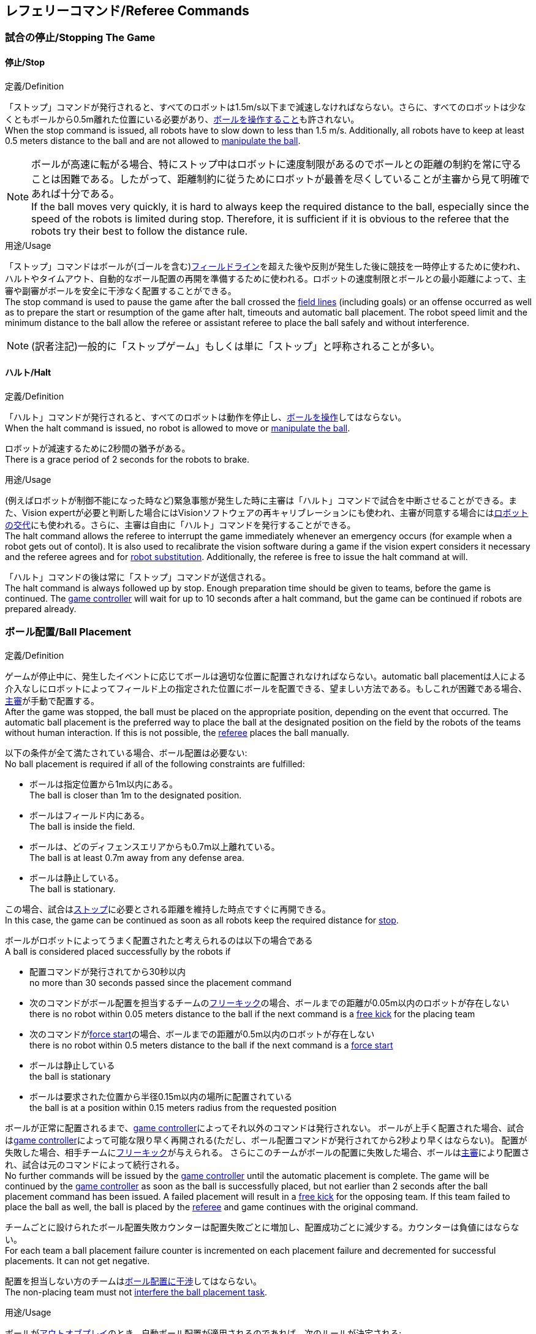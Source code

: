 == レフェリーコマンド/Referee Commands

=== 試合の停止/Stopping The Game
==== 停止/Stop
.定義/Definition
「ストップ」コマンドが発行されると、すべてのロボットは1.5m/s以下まで減速しなければならない。さらに、すべてのロボットは少なくともボールから0.5m離れた位置にいる必要があり、<<ボールの操作/Ball Manipulation, ボールを操作すること>>も許されない。 +
When the stop command is issued, all robots have to slow down to less than 1.5 m/s. Additionally, all robots have to keep at least 0.5 meters distance to the ball and are not allowed to <<ボールの操作/Ball Manipulation, manipulate the ball>>.

NOTE: ボールが高速に転がる場合、特にストップ中はロボットに速度制限があるのでボールとの距離の制約を常に守ることは困難である。したがって、距離制約に従うためにロボットが最善を尽くしていることが主審から見て明確であれば十分である。 +
If the ball moves very quickly, it is hard to always keep the required distance to the ball, especially since the speed of the robots is limited during stop. Therefore, it is sufficient if it is obvious to the referee that the robots try their best to follow the distance rule.

.用途/Usage
「ストップ」コマンドはボールが(ゴールを含む)<<フィールドライン/Field Lines, フィールドライン>>を超えた後や反則が発生した後に競技を一時停止するために使われ、ハルトやタイムアウト、自動的なボール配置の再開を準備するために使われる。ロボットの速度制限とボールとの最小距離によって、主審や副審がボールを安全に干渉なく配置することができる。 +
The stop command is used to pause the game after the ball crossed the <<フィールドライン/Field Lines, field lines>> (including goals) or an offense occurred as well as to prepare the start or resumption of the game after halt, timeouts and automatic ball placement. The robot speed limit and the minimum distance to the ball allow the referee or assistant referee to place the ball safely and without interference.

NOTE: (訳者注記)一般的に「ストップゲーム」もしくは単に「ストップ」と呼称されることが多い。

==== ハルト/Halt
.定義/Definition
「ハルト」コマンドが発行されると、すべてのロボットは動作を停止し、<<ボールの操作/Ball Manipulation, ボールを操作>>してはならない。 +
When the halt command is issued, no robot is allowed to move or <<ボールの操作/Ball Manipulation, manipulate the ball>>.

ロボットが減速するために2秒間の猶予がある。 +
There is a grace period of 2 seconds for the robots to brake.

.用途/Usage
(例えばロボットが制御不能になった時など)緊急事態が発生した時に主審は「ハルト」コマンドで試合を中断させることができる。また、Vision expertが必要と判断した場合にはVisionソフトウェアの再キャリブレーションにも使われ、主審が同意する場合には<<ロボットの交代/Robot Substitution, ロボットの交代>>にも使われる。さらに、主審は自由に「ハルト」コマンドを発行することができる。 +
The halt command allows the referee to interrupt the game immediately whenever an emergency occurs (for example when a robot gets out of contol). It is
also used to recalibrate the vision software during a game if the vision expert considers it necessary and the referee agrees and for <<ロボットの交代/Robot Substitution, robot substitution>>. Additionally, the referee is free to issue the halt command at will.

「ハルト」コマンドの後は常に「ストップ」コマンドが送信される。 +
The halt command is always followed up by stop.
Enough preparation time should be given to teams, before the game is continued.
The <<Game Controller, game controller>> will wait for up to 10 seconds after a halt command, but the game can be continued if robots are prepared already.


=== ボール配置/Ball Placement
.定義/Definition
ゲームが停止中に、発生したイベントに応じてボールは適切な位置に配置されなければならない。automatic ball placementは人による介入なしにロボットによってフィールド上の指定された位置にボールを配置できる、望ましい方法である。もしこれが困難である場合、<<主審/Referee, 主審>>が手動で配置する。 +
After the game was stopped, the ball must be placed on the appropriate position, depending on the event that occurred.
The automatic ball placement is the preferred way to place the ball at the designated position on the field by the robots of the teams without human interaction.
If this is not possible, the <<主審/Referee, referee>> places the ball manually.

以下の条件が全て満たされている場合、ボール配置は必要ない: +
No ball placement is required if all of the following constraints are fulfilled:

* ボールは指定位置から1m以内にある。 +
The ball is closer than 1m to the designated position.
* ボールはフィールド内にある。 +
The ball is inside the field.
* ボールは、どのディフェンスエリアからも0.7m以上離れている。 +
The ball is at least 0.7m away from any defense area.
* ボールは静止している。 +
The ball is stationary.

この場合、試合は<<停止/Stop, ストップ>>に必要とされる距離を維持した時点ですぐに再開できる。 +
In this case, the game can be continued as soon as all robots keep the required distance for <<停止/Stop, stop>>.

ボールがロボットによってうまく配置されたと考えられるのは以下の場合である +
A ball is considered placed successfully by the robots if

* 配置コマンドが発行されてから30秒以内 +
no more than 30 seconds passed since the placement command
* 次のコマンドがボール配置を担当するチームの<<フリーキック/Free Kick, フリーキック>>の場合、ボールまでの距離が0.05m以内のロボットが存在しない +
there is no robot within 0.05 meters distance to the ball if the next command is a <<フリーキック/Free Kick, free kick>> for the placing team
* 次のコマンドが<<フォーススタート/Force Start, force start>>の場合、ボールまでの距離が0.5m以内のロボットが存在しない +
there is no robot within 0.5 meters distance to the ball if the next command is a <<フォーススタート/Force Start, force start>>
* ボールは静止している +
the ball is stationary
* ボールは要求された位置から半径0.15m以内の場所に配置されている +
the ball is at a position within 0.15 meters radius from the requested position

ボールが正常に配置されるまで、<<Game Controller, game controller>>によってそれ以外のコマンドは発行されない。
ボールが上手く配置された場合、試合は<<Game Controller, game controller>>によって可能な限り早く再開される(ただし、ボール配置コマンドが発行されてから2秒より早くはならない)。
配置が失敗した場合、相手チームに<<フリーキック/Free Kick, フリーキック>>が与えられる。
さらにこのチームがボールの配置に失敗した場合、ボールは<<主審/Referee, 主審>>により配置され、試合は元のコマンドによって続行される。 +
No further commands will be issued by the <<Game Controller, game controller>> until the automatic placement is complete.
The game will be continued by the <<Game Controller, game controller>> as soon as the ball is successfully placed, but not earlier than 2 seconds after the ball placement command has been issued.
A failed placement will result in a <<フリーキック/Free Kick, free kick>> for the opposing team.
If this team failed to place the ball as well, the ball is placed by the <<主審/Referee, referee>> and game continues with the original command.

チームごとに設けられたボール配置失敗カウンターは配置失敗ごとに増加し、配置成功ごとに減少する。カウンターは負値にはならない。 +
For each team a ball placement failure counter is incremented on each placement failure and decremented for successful placements. It can not get negative.

配置を担当しない方のチームは<<ボール配置への干渉/Ball Placement Interference, ボール配置に干渉>>してはならない。 +
The non-placing team must not <<ボール配置への干渉/Ball Placement Interference, interfere the ball placement task>>.

.用途/Usage
ボールが<<インプレイとアウトオブプレイ/Ball In And Out Of Play, アウトオブプレイ>>のとき、自動ボール配置が適用されるのであれば、次のルールが決定される; +
When the ball goes <<インプレイとアウトオブプレイ/Ball In And Out Of Play, out of play>>, the following rules decide, if automatic ball placement is applied:

. <<主審/Referee, 主審>>はすべてのキックオフとすべてのペナルティーキックの時にボールを配置する +
The <<主審/Referee, referee>> has to place the ball for all kickoffs and all penalty kicks
. <<フリーキック/Free Kick, フリーキック>>の場合、ボールを<<インプレイとアウトオブプレイ/Ball In And Out Of Play, インプレイ>>にするチームがボールを配置しなければならない +
For a <<フリーキック/Free Kick, free kick>>, the team that brings the ball <<インプレイとアウトオブプレイ/Ball In And Out Of Play, into play>> must place the ball
. <<フォーススタート/Force Start, フォーススタート>>の場合、偶然選ばれたどちらか片方のチームがボールを配置しなければならない。 +
For a <<フォーススタート/Force Start, force start>>, a team is drawn by chance and must place the ball
. ボール配置が開始される前は、ボールは見えていなければならず、フィールドコーナーやゴールコーナー、ゴールの後ろにボールが配置されてはならない +
The ball must be visible and must not be inside a field corner, a goal corner or behind the goal, before the ball placement starts
. <<主審/Referee, 主審>>はいつでもボールを手動で配置することを決定できる +
The <<主審/Referee, referee>> can decide to place the ball manually at any time
. <<主審/Referee, 主審>>は、試合の終わりまで自動ボール配置を無効化とすることを決定できる。TC/OCはこの決定に同意しなければならない。 +
The <<主審/Referee, referee>> can decide to disable automatic ball placement for the rest of the game. TC/OC must agree with this decision
. チームのボール配置失敗カウンターが5に達した場合、そのハーフが終わるまでボールを配置することは許されない。ボールがフィールド外に出た事で発生したすべてのフリーキックは相手チームに与えられる。その他のルール違反があった場合や両チームともボールの配置に失敗した場合、ボールは<<主審/Referee, 主審>>によって配置される +
When a teams placement failure counter reached 5, it is not allowed to place the ball for the rest of the game half. All free kicks that were a result of the ball leaving the field, are awarded to the opposing team. For all other rule violations or when both teams failed to place the ball, the ball is placed by the <<主審/Referee, referee>>
. もしボール配置を行えるチームがいない場合、ボールは<<主審/Referee, 主審>>か<<副審/Assistant Referee, 副審>>によって配置される。主審または副審は、ボールを動かすために、いわゆるボールハンドラー(長い、できれば黒の棒状のデバイス)を使用することが推奨される。 +
If no team can place the ball, the ball is placed by the <<主審/Referee, referee>> or the <<副審/Assistant Referee, assistant referee>>. Both the referee as well as the assistant referee are advised to use a so-called ball handler (a long, preferably black stick-like device) to move the ball.

NOTE: 「プレースメント」コマンドが発行された時点では、ボールはまだ動いている可能性がある。 +
The ball may still be moving when the placement command is issued.

NOTE: ゲームはボール配置の直後に開始される。ボールを受け取ったチームは必要に応じて即座にボールを蹴り、相手チームが守備のためのアクションを取る時間をわずかなものに出来る。 +
The game commences directly after ball placement. The team receiving the ball may shoot immediately and leave the opposing team little time to arrange defensive actions if needed.

NOTE: ボール配置中はディエンスエリアへの侵入は許される。 +
It is allowed to enter the defense area during ball placement.

ディヴィジョンAのすべてのチームでボールの配置が必須である。ディヴィジョンBのチームは<<主審/Referee, 主審>>と話すことによって、試合中や試合のいつでも試合の残り時間でボール配置をしないことを決定しても良い。主審は<<Game Controller Operator, game controller operator>>に対してそのチームのボール配置を無効にするように指示する。この場合、チームは相手チームがボールを配置した後にボールをインプレイに持ち込むことができる。もし相手チームがボール配置に失敗したり、ボール配置ができるチームがいない場合は、ボールは<<主審/Referee, 主審>>か<<副審/Assistant Referee, 副審>>によって配置される。 +
Ball placement is mandatory for all teams in division A.
Teams in division B may decide, at any time before or during the game, not to place the ball for the rest of the game by talking to the <<主審/Referee, referee>>, who in turn tells the <<Game Controller Operator, game controller operator>> to disable ball placement for this team.
In this case, the team is allowed to bring the ball into play, after the ball was placed by the opposing team.
If the opposing team fails to place the ball or no team can place the ball, it is placed by the <<主審/Referee, referee>> or the <<副審/Assistant Referee, assistant referee>>.

NOTE: (訳者注記)一般的に「ボールプレースメント」と呼称されることが多い。

=== 試合の再開/Resuming The Game
ボール配置完了後、試合は以下のコマンドのうちのいずれかを使用して再開される。 +
After the ball has been placed, the game is resumed using one of the following commands.

==== ノーマルスタート/Normal Start
.定義/Definition
2段階式コマンドの場合、ノーマルスタートが送信されると、アタッカーが<<ボールの操作/Ball Manipulation, ボールを操作する>>ことになる。ノーマルスタートから直接試合を再開することはできない。 +
For two-staged referee commands, when normal start is sent, an attacker may <<ボールの操作/Ball Manipulation, manipulate the ball>>. A match cannot be resumed directly via normal start.

.用途/Usage
ノーマルスタートは<<キックオフ/Kick-Off, キックオフ>>、<<ペナルティーキック/Penalty Kick, ペナルティーキック>>の時に使用する。 +
Normal start is used for <<キックオフ/Kick-Off, kick-offs>> and <<ペナルティーキック/Penalty Kick, penalty kicks>>.

==== キックオフ/Kick-Off
.定義/Definition
ボールは人間の主審によってフィールドの中心に配置されなければならない。 +
The ball has to be placed in the center of the field by the human referee.

「キックオフ」コマンドが発行されたとき、すべてのロボットは<<センターサークル/Center Circle, センターサークル>>を除く自分たちの陣地側のフィールド半面に移動しなければならない。ただし、攻撃側チームのアタッカーロボット1台はセンターサークル内に侵入することが許可される。このロボットはキッカーと呼ばれる。すべてのロボットはボールに触れてはならない。 +
When the kick-off command is issued, all robots have to move to their own half of the field excluding the <<センターサークル/Center Circle, center circle>>. However, one robot of the attacking team is also allowed to be inside the whole center circle. This robot will be referred to as the kicker. No robot is allowed to touch the ball.

<<ノーマルスタート/Normal Start, 「ノーマルスタート」>>コマンドが送信されたとき、キッカーはボールをシュートすることが許可される。キックオフからゴールを直接獲得することができる。 +
When the <<ノーマルスタート/Normal Start, normal start>> command is issued, the kicker is allowed to shoot the ball. A goal may be scored directly from the kick-off.

ボールが<<インプレイとアウトオブプレイ/Ball In And Out Of Play, インプレイ>>になったら、キッカーは他のロボットがボールに触れるか、ゲームが停止するまでボールに触れてはならない(「<<ダブルタッチ/Double Touch, ダブルタッチ>>」を参照)。また、ロボットの位置に関する制限が解除される。 +
When the ball is <<インプレイとアウトオブプレイ/Ball In And Out Of Play, in play>>, the kicker may not touch the ball until it has been touched by another robot or the game has been stopped (see <<ダブルタッチ/Double Touch, double touch>>). Also, the restrictions regarding the robot positions are lifted.

.用途/Usage
両方のハーフタイムだけでなく、両方の延長戦の時間はキックオフから始まる。<<競技の準備/Match Preparation, 「競技の準備」>>の章ではどのように攻撃側チームを決定するかを説明している。 +
Both half times as well as both overtime periods (if needed) start with a kick-off. Chapter <<競技の準備/Match Preparation, [Match Preparation]>> describes how to determine the attacking team.

さらに、ゴールが得点になった後、得点されたチームはキックオフで試合を再開する。 +
Additionally, after a goal has been scored, the receiving team restarts the game with a kick-off.

==== フリーキック/Free Kick
.定義/Definition
フリーキックのためのボールの配置位置は、フリーキックの原因となったイベントによって異なる。この位置はすべての<<フィールドライン/Field Lines, フィールドライン>>から少なくとも0.2m、それぞれの<<ディフェンスエリア/Defense Area, ディフェンスエリア>>から1m以上離れているときに有効である。もし、このルールが適用できないところにボールを配置する必要がある場合、その位置から最も近い有効な位置にボールを配置する必要がある。 +
The ball placement position for a free kick depends on the event that led to the free kick. This position is valid if there is at least 0.2 meters distance to all <<フィールドライン/Field Lines, field lines>> and 1 meter distance to either <<ディフェンスエリア/Defense Area, defense area>>. If an event requires the ball to be placed at a position that contravenes this rule, it has to be placed at the closest valid position instead.

「フリーキック」コマンドが発行されたとき、攻撃側チームのロボットはボールに近づくことが許可され、防御側チームのロボットはボールから少なくとも0.5mは離れていなければならない(これは停止中と同じ距離である)。攻撃側チームのロボット1台はボールを蹴ることが許される。このロボットはキッカーと呼ばれる。フリーキックから直接ゴールに入った場合それは得点になる。 +
When the free kick command is issued, robots of the attacking team are allowed to approach the ball while robots of the defending team still have to stay at least 0.5 meters distance away from the ball (the same distance as in stop). One robot of the attacking team is allowed to shoot the ball. This robot will be referred to as the kicker. A goal may be scored directly from the free kick.

ボールがインプレイになったら、キッカーは他のロボットがボールに触れるか、ゲームが停止するまでボールに触れてはならない(「<<ダブルタッチ/Double Touch, ダブルタッチ>>」を参照)。また、ロボットの位置に関する制限が解除される。 +
When the ball is <<インプレイとアウトオブプレイ/Ball In And Out Of Play, in play>>, the kicker may not touch the ball until it has been touched by another robot or the game has been stopped (see <<ダブルタッチ/Double Touch, double touch>>). Also, the restrictions regarding the robot positions are lifted.

.用途/Usage
フリーキックは<<ファウル/Fouls, ファウル>>が発生した後に試合を再開するために使われる。さらに、<<ゴールキック/Goal Kick, ゴールキック>>と<<コーナーキック/Corner Kick, コーナーキック>>もフリーキックに割り当てられている。 +
Free kicks are used to restart the game after a <<ファウル/Fouls, foul>> has occurred. Additionally, <<ゴールキック/Goal Kick, goal kicks>> and <<コーナーキック/Corner Kick, corner kicks>> are mapped to free kicks.

==== フォーススタート/Force Start
.定義/Definition
「フォーススタート」コマンドが発行されたとき、試合はすぐに再開され、どちらのチームもボールに近づき<<ボールの操作/Ball Manipulation, 操作する>>ことが再び許可される。 +
When the force start command is issued, the game is immediately resumed and both teams are allowed to approach and <<ボールの操作/Ball Manipulation, manipulate the ball>> again.

.用途/Usage
ニュートラルなフォーススタートは、以下のような、明らかな優劣がない状況で使用される: +
A neutral forced start is used in situations where no team is clearly in favor, such as:

* 特別な理由なく試合が停止させられた場合 +
the game had to be stopped without a specific reason.
* 両チームにファウルが与えられた場合 +
both teams are at fault.

==== ペナルティーキック/Penalty Kick
.定義/Definition
ペナルティーキックの手順は以下の通りである: +
The procedure of a penalty kick is as follows:

. ボールが人間の主審により<<ペナルティーマーク/Penalty Mark, ペナルティーマーク>>上に配置される +
The ball is placed by the human referee on the <<ペナルティーマーク/Penalty Mark, penalty mark>>.
. <<ペナルティーキック/Penalty Kick, ペナルティー>>コマンドが発行された時: +
When the <<ペナルティーキック/Penalty Kick, penalty>> command is issued:
.. 守備側のキーパーはゴールラインまで移動し、それに触れ続けなければならない。 +
The defending keeper has to move to the goal line and keep touching it.
.. 攻撃側のロボット1台はボールに近付くことが許されるが、このときボールに触れてはならない。 +
One attacking robot is allowed to approach the ball but not allowed to touch the ball.
.. ペナルティーキックの手順の間、その他の全てのロボットはペナルティーキックの手順に干渉しないよう、ボールから1m以上後方にいなければならない。 +
Throughout the penalty kick procedure, all other robots have to be 1m behind the ball such that they do not interfere the penalty kick procedure.
. <<ノーマルスタート/Normal Start, ノーマルスタート>>コマンドが発行された時、攻撃側ロボットは<<ボールの操作/Ball Manipulation, ボールを操作>>することが許可される。ボールは<<Vision, SSL-Vision>>の座標系におけるX座標で計測されるところの相手ゴール側にのみ動かすことができる。 +
When the <<ノーマルスタート/Normal Start, normal start>> command is issued, the attacker is allowed to <<ボールの操作/Ball Manipulation, manipulate the ball>>. The ball has to only move towards the opponent goal, as measured by its x coordinate in the coordinate system of <<Vision, SSL-Vision>>.
. <<インプレイとアウトオブプレイ/Ball In And Out Of Play, インプレイ>>になった時、守備側のキーパーは再び自由に移動できる。 +
When the ball is <<インプレイとアウトオブプレイ/Ball In And Out Of Play, in play>>, the defending keeper may move freely again.
. 10秒経過した後にボールが引き続き<<インプレイとアウトオブプレイ/Ball In And Out Of Play, インプレイ>>であった場合、試合は<<停止/Stop, 停止>>される。 +
If the ball is still <<インプレイとアウトオブプレイ/Ball In And Out Of Play, in play>> after 10 seconds, the game is <<停止/Stop, stopped>>.

以下の場合は得点が認められる: +
A goal is awarded if:

* <<ノーマルスタート/Normal Start, ノーマルスタート>>コマンドが発行されてから、ボールがゴールの内側表面もしくはゴールの地面に接触する。 +
the ball touches the inner surface of a goal wall or the ground of the goal of the defending team, starting from when the <<ノーマルスタート/Normal Start, normal start>> command is issued.
* 守備側チームがなんらかの<<ファウル/Fouls, ファウル>>を犯す。 +
the defending team commits any <<ファウル/Fouls, foul>>.

得点が認められたあと、ゲームは<<キックオフ/Kick-Off, キックオフ>>で続行される。 +
The game is continued with a <<キックオフ/Kick-Off, kick-off>> when a goal is awarded.

以下の場合は得点が認められない: +
A goal is not awarded if:

* ボールがゴール外の<<フィールドライン/Field Lines, フィールドライン>>と交差する。 +
the ball crosses any <<フィールドライン/Field Lines, field lines>> outside the goal.
* 守備側キーパーがボールに触れ、ボールの速度ベクトルが二次元空間で少なくとも90度方向を変える。 +
the defending keeper touches the ball such that the ball speed vector changes direction by at least 90 degrees in 2D space.
* 攻撃側チームが何らかのルールに違反する。 +
the attacking team violates any rule.
* 10秒が経過した後も<<インプレイとアウトオブプレイ/Ball In And Out Of Play, インプレイ>>のままある。 +
the ball is still <<インプレイとアウトオブプレイ/Ball In And Out Of Play, in play>> after 10 seconds.

得点が認められなかった場合、試合は守備側チームの<<ゴールキック/Goal Kick, ゴールキック>>で続行される。 +
The game is continued by a <<ゴールキック/Goal Kick, goal kick>> for the defending team when a goal is not awarded.

NOTE: 0.15mのボール高さ制限を含め、<<得点/Scoring Goals, 得点方法>>に定められた制限はここでは適用されない。
その他のルール、例えば<<ドリブルの超過/Excessive Dribbling, オーバードリブル>>の制限などどは適用される。 +
The restrictions defined for <<得点/Scoring Goals, scoring goals>>, including the ball height limit of 0.15 meters, do not apply here.
Other rules like the <<ドリブルの超過/Excessive Dribbling, excessive dribbling>> limitation for example do.

ペナルティーキックがハーフタイムや試合終了の時に実行される場合、アディショナルタイムが許可される。 +
Additional time is allowed for a penalty kick to be taken at the end of each half or at the end of periods of overtime.

.用途/Usage
ペナルティーキックは<<非スポーツマン行為/Unsporting Behavior, 非スポーツマン行為>>や<<マルチプルディフェンス/Multiple Defenders, マルチプルディフェンス>>を罰するために使用される。 +
Penalty Kicks are used to punish <<非スポーツマン行為/Unsporting Behavior, unsporting behavior>> and <<マルチプルディフェンス/Multiple Defenders, multiple defenders>>.


=== インプレイとアウトオブプレイ/Ball In And Out Of Play
試合が<<試合の停止/Stopping The Game, 停止>>されると、ボールは次のプレイに移行するまでは *アウトオブプレイ* とみなされる。 +
When the match is <<試合の停止/Stopping The Game, stopped>>, the ball is considered *out of play* until it has been brought into play.

試合が<<試合の再開/Resuming The Game, 再開>>されると、ボールは次の停止が発生するまではインプレイとみなされる。試合は以下により再開される : +
When the match is <<試合の再開/Resuming The Game, resumed>>, the ball is considered *in play* until the next stoppage occurs. 
The match is resumed when

* <<フォーススタート/Force Start, フォーススタート>>コマンドが発行された時 +
<<フォーススタート/Force Start, force start>> has been issued.
* <<キックオフ/Kick-Off, キックオフ>>、<<フリーキック/Free Kick, フリーキック>>、<<ペナルティーキック/Penalty Kick, ペナルティーキック>>いずれかの開始から、少なくともボールが0.05m移動した時 +
the ball moved at least 0.05 meters following a <<キックオフ/Kick-Off, kick-off>>, <<フリーキック/Free Kick, free kick>> or <<ペナルティーキック/Penalty Kick, penalty kick>>.
* <<キックオフ/Kick-Off, キックオフ>>開始から10秒が経過した時 +
10 seconds passed following a <<キックオフ/Kick-Off, kick-off>>.
* <<フリーキック/Free Kick, フリーキック>>から、ディヴィジョンAでは5秒、ディヴィジョンBでは10秒が経過した時 +
5 seconds (Division A) or 10 seconds (Division B) passed following a <<フリーキック/Free Kick, free kick>>.

NOTE: 0.05メートルの距離の理論的根拠については「<<ダブルタッチ/Double Touch, ダブルタッチ>>」を参照すること +
see <<ダブルタッチ/Double Touch, double touch>> for the rationale of the 0.05 meter distance


=== 罰則/Sanctions

==== イエローカード/Yellow Card
.定義/Definition

イエローカードが非スポーツマン行為の結果として示された場合、主審は直ちに試合を<<ハルト/Halt, 中断>>することができる。この場合、もう片方のチームのフリーキックで試合が継続される。 +
If the yellow card is shown as a result of <<非スポーツマン行為/Unsporting Behavior, unsporting behavior>>, the referee may decide to immediately <<ハルト/Halt, halt>> the match. In this case, the match continues with a free kick for the other team.

イエローカードを受け取ると、ペナルティーを受けたチームがフィールドに出場させて良いロボットの数が1台減少する。この減少のあと、チームがフィールドに出場させて良い台数よりも多くのロボットが出場している場合、<<ロボットの交代/Robot Substitution, ロボットを退場>>させなければならない。 +
Upon receipt of a yellow card, the number of robots allowed on the field for the penalized team decreases by one. If, after this decrease, the team has more robots than permitted on the field, a robot must be <<ロボットの交代/Robot Substitution, taken out>>.

イエローカードは自動的には試合を停止させない。<<インプレイとアウトオブプレイ/Ball In And Out Of Play, インプレイ>>であれば、イエローカードを受けたチームは10秒間で、<<ロボットの交代/Robot Substitution, 自動的にロボットを退場>>させることができる。もしその時間でロボットが退場しなかった場合、ゲームは<<ロボットの交代/Robot Substitution, 手動でのロボット退場>>のため停止させられる。 +
もう一方のチームが<<Game Controller, game controller>>に対して申告することでこの10秒の時間制限は無期限に延長され、ゲームは停止されずに続行される。 +
A yellow card does not lead to a stop automatically. If the ball is <<インプレイとアウトオブプレイ/Ball In And Out Of Play, in play>>, the team will have 10 seconds to <<ロボットの交代/Robot Substitution, automatically remove the robot>>. If a robot is not taken out within time, the game is stopped for <<ロボットの交代/Robot Substitution, manual substitution>>.
The 10 seconds can be extended indefinitely by the other team by sending an advance choice to the <<Game Controller, game controller>>.

NOTE: このルールは、イエローカードを受け取った後、ゲームが自動的に停止しない可能性があることを意味する。しかしながら、例えば部品を落とすといった、イエローカードの対象となるファウルがあった場合はゲームは停止する。したがって、これらのファウルのいずれかが発生した場合、チームはロボットを手動で取り除くことができる。 +
This rule implies that after receiving a yellow card, the game might not be automatically stopped. However, the game will be stopped if the foul that led to the yellow card causes a game stoppage, e.g. dropping parts. Therefore, if one of those fouls occurred, the team is allowed to manually remove the robot.

NOTE: 時間内にロボットを外に出せなかった場合もペナルティーは無い。したがって、ゲームはフォーススタートにより再開する。しかしながら将来的(おそらく2023年)にはこれは変更される: ロボットを手動で取り除いた場合には、ボールは当該チームのディフェンスエリアから1.5mの<<ゴール・トゥ・ゴールライン/Goal-to-Goal Line, ゴール・トゥ・ゴールライン>>上に配置され、相手チームのフリーキックとなる。 +
NOTE: No penalty will be given to the team that couldn't get the robot out of the field in time. Thus, the game shall be restarted using a force start. However, in the future (probably 2023) this will change: If the robot gets manually substituted, the ball is placed on the <<ゴール・トゥ・ゴールライン/Goal-to-Goal Line, goal-to-goal line>> and 1.5 meters away from the teams defense area and the opposing team gets a free kick.

許可された台数以上のロボットがフィールド上にある間は、そのチームの得点は認められない。 +
A team cannot score a goal while having more than the allowed number of robots on the field.

(game controllerによって計測された)試合時間が120秒経過した後、イエローカードの有効期間が終了してフィールドに出場してよいロボットが1台増える。イエローカードを受けていたチームは次の機会に<<ロボットの交代/Robot Substitution, ロボットを戻しても良い>>。 +
After 120 seconds of playing time (measured by the game controller), the yellow card expires and the number of allowed robots is increased by one. The team may <<ロボットの交代/Robot Substitution, put a robot back in>> during the next opportunity.

あるチームが失効していない2枚のイエローカードを保持しており、さらにもう1枚を受け取った時、これは代わりに1枚のレッドカードとなる。 +
When a team has two not yet expired yellow cards and receives another yellow card, this card will be turned into a red card instead.

.用途/Usage
イエローカードは複数回の<<ファウル/Fouls, ファウル>>を犯したチームを罰するために使用される。 +
Yellow cards are used to punish teams that committed multiple <<ファウル/Fouls, fouls>>.

イエローカードは<<ファウル/Fouls, ファウル>>や<<非スポーツマン行為/Unsporting Behavior, 非スポーツマン行為>>を罰するために主審が宣告する事もできる。 +
Yellow cards can also be given by the referee to punish <<ファウル/Fouls, fouls>> or <<非スポーツマン行為/Unsporting Behavior,unsporting behavior>>.

==== レッドカード/Red Card
.定義/Definition
レッドカードは<<イエローカード/Yellow Card, イエローカード>>と似ているが、レッドカードは試合終了まで失効しない。 +
A red card behaves like a <<イエローカード/Yellow Card, yellow card>>, except: It does not expire until the end of the game.

.用途/Usage
レッドカードは<<ファウル/Fouls, ファウル>>や<<非スポーツマン行為/Unsporting Behavior, 非スポーツマン行為>>を罰するために主審が宣告する。 +
Red cards are given by the referee to punish severe <<ファウル/Fouls, fouls>> or <<非スポーツマン行為/Unsporting Behavior,unsporting behavior>>.

NOTE: 例えば、ロボットによる深刻な暴力的接触や審判に対する無礼な行動はレッドカードになる可能性がある。 +
For example, serious violent contact by the robots or disrespectful behavior towards the referees can result in a red card.


==== 強制的な試合放棄/Forced Forfeit
.定義/Definition
強制的な試合放棄とは、当該チームが現在の試合に即座に敗北し、スコアとして0-10が記録される事を意味する。 +
A Forced forfeit means that a team instantly loses the current game with a score of 0 to 10.

.用途/Usage
少なくとも1台の規則を満たすロボットで試合ができない場合、チームは強制的に試合を放棄させられる。 +
A team can be forced to forfeit if it is unable to play with at least one robot that satisfies the rules.

チームは<<技術委員会/Technical Committee, 技術委員会>>と<<組織委員会/Organizing Committee, 組織委員会>>のメンバーとの合意の上でのみ強制的な試合放棄となり得る。 +
A team can only be forced to forfeit in agreement with members of the <<技術委員会/Technical Committee, technical committee>> and the <<組織委員会/Organizing Committee, organizing committee>>.

==== 失格/Disqualification
.定義/Definition
失格とは、チームが直ちにトーナメントから脱落し、最下位に配置されることを意味する。トロフィーを受け取る資格はない。 +
A Disqualification means that a team immediately drops out of the tournament and places last. It will not be eligible to receive any trophies.

.用途/Usage
チームのメンバーが安全ガイドライン、会場のルールに従わない場合、または同様の重大な違反を行う場合、チームは失格になることがある。 +
A team can be disqualified if members of this team don't follow safety guidelines, rules of the venue or commit similarly severe offenses.

チームは<<技術委員会/Technical Committee, 技術委員会>>と<<組織委員会/Organizing Committee, 組織委員会>>のメンバーとの合意の上でのみ失格になり得る。 +
A team can only be disqualified in agreement with members of the <<技術委員会/Technical Committee, technical committee>> and the <<組織委員会/Organizing Committee, organizing committee>>.
